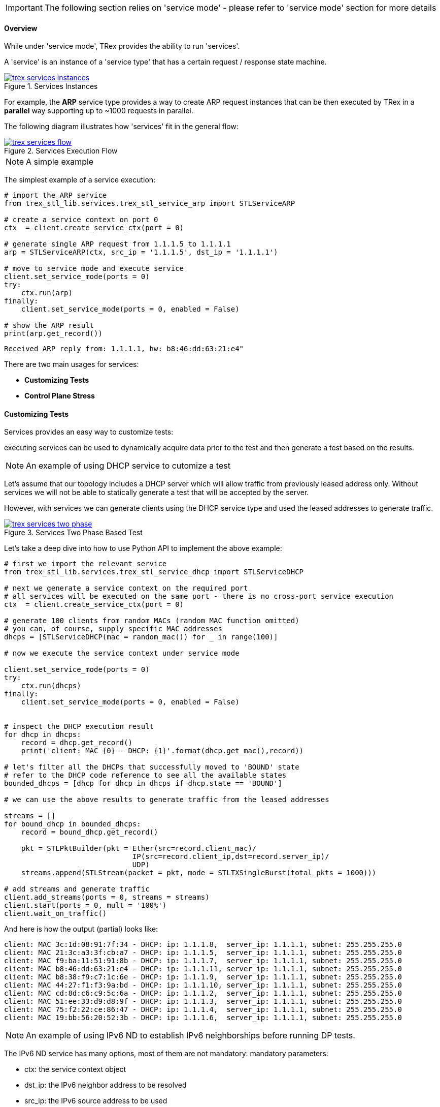 [IMPORTANT]
The following section relies on 'service mode' - please refer to 'service mode' section for more details

==== Overview

While under 'service mode', TRex provides the ability to run 'services'.

A 'service' is an instance of a 'service type' that has a certain
request / response state machine.


image::images/trex_services_instances.png[title="Services Instances",align="left",width={p_width}, link="images/trex_services_instances.png"]


For example, the *ARP* service type provides a way to create ARP request instances
that can be then executed by TRex in a *parallel* way supporting up to ~1000 requests in parallel.

The following diagram illustrates how 'services' fit in the general flow:

image::images/trex_services_flow.png[title="Services Execution Flow",align="center",width={p_width_1b}, link="images/trex_services_flow.png"]


[NOTE]
A simple example


The simplest example of a service execution:


[source,Python]
----
# import the ARP service
from trex_stl_lib.services.trex_stl_service_arp import STLServiceARP

# create a service context on port 0
ctx  = client.create_service_ctx(port = 0)

# generate single ARP request from 1.1.1.5 to 1.1.1.1
arp = STLServiceARP(ctx, src_ip = '1.1.1.5', dst_ip = '1.1.1.1')

# move to service mode and execute service
client.set_service_mode(ports = 0)
try:
    ctx.run(arp)
finally:
    client.set_service_mode(ports = 0, enabled = False)

# show the ARP result
print(arp.get_record())
----

[source,bash]
----
Received ARP reply from: 1.1.1.1, hw: b8:46:dd:63:21:e4"
----


There are two main usages for services:

* *Customizing Tests*
* *Control Plane Stress*

==== Customizing Tests

Services provides an easy way to customize tests:

executing services can be used to dynamically acquire data prior to the test and then generate a test based on the results.


[NOTE]
An example of using DHCP service to cutomize a test


Let's assume that our topology includes a DHCP server which will allow traffic from previously leased address only.
Without services we will not be able to statically generate a test that will be accepted by the server.

However,
with services we can generate clients using the DHCP service type and used the leased addresses to generate traffic.

image::images/trex_services_two_phase.png[title="Services Two Phase Based Test",align="center",width={p_width_1}, link="images/trex_services_two_phase.png"]

Let's take a deep dive into how to use Python API to implement the above example:

[source,Python]
----

# first we import the relevant service
from trex_stl_lib.services.trex_stl_service_dhcp import STLServiceDHCP

# next we generate a service context on the required port
# all services will be executed on the same port - there is no cross-port service execution
ctx  = client.create_service_ctx(port = 0)

# generate 100 clients from random MACs (random MAC function omitted)
# you can, of course, supply specific MAC addresses
dhcps = [STLServiceDHCP(mac = random_mac()) for _ in range(100)]

# now we execute the service context under service mode

client.set_service_mode(ports = 0)
try:
    ctx.run(dhcps)
finally:
    client.set_service_mode(ports = 0, enabled = False)
 

# inspect the DHCP execution result
for dhcp in dhcps:
    record = dhcp.get_record()
    print('client: MAC {0} - DHCP: {1}'.format(dhcp.get_mac(),record))
 
# let's filter all the DHCPs that successfully moved to 'BOUND' state
# refer to the DHCP code reference to see all the available states
bounded_dhcps = [dhcp for dhcp in dhcps if dhcp.state == 'BOUND']

# we can use the above results to generate traffic from the leased addresses

streams = []
for bound_dhcp in bounded_dhcps:
    record = bound_dhcp.get_record()
    
    pkt = STLPktBuilder(pkt = Ether(src=record.client_mac)/
                              IP(src=record.client_ip,dst=record.server_ip)/
                              UDP)
    streams.append(STLStream(packet = pkt, mode = STLTXSingleBurst(total_pkts = 1000)))
    
# add streams and generate traffic
client.add_streams(ports = 0, streams = streams)
client.start(ports = 0, mult = '100%')
client.wait_on_traffic()
----

And here is how the output (partial) looks like:

[source,bash]
----
client: MAC 3c:1d:08:91:7f:34 - DHCP: ip: 1.1.1.8,  server_ip: 1.1.1.1, subnet: 255.255.255.0
client: MAC 21:3c:a3:3f:cb:a7 - DHCP: ip: 1.1.1.5,  server_ip: 1.1.1.1, subnet: 255.255.255.0
client: MAC f9:ba:11:51:91:8b - DHCP: ip: 1.1.1.7,  server_ip: 1.1.1.1, subnet: 255.255.255.0
client: MAC b8:46:dd:63:21:e4 - DHCP: ip: 1.1.1.11, server_ip: 1.1.1.1, subnet: 255.255.255.0
client: MAC b8:38:f9:c7:1c:6e - DHCP: ip: 1.1.1.9,  server_ip: 1.1.1.1, subnet: 255.255.255.0
client: MAC 44:27:f1:f3:9a:bd - DHCP: ip: 1.1.1.10, server_ip: 1.1.1.1, subnet: 255.255.255.0
client: MAC cd:8d:c6:c9:5c:6a - DHCP: ip: 1.1.1.2,  server_ip: 1.1.1.1, subnet: 255.255.255.0
client: MAC 51:ee:33:d9:d8:9f - DHCP: ip: 1.1.1.3,  server_ip: 1.1.1.1, subnet: 255.255.255.0
client: MAC 75:f2:22:ce:86:47 - DHCP: ip: 1.1.1.4,  server_ip: 1.1.1.1, subnet: 255.255.255.0
client: MAC 19:bb:56:20:52:3b - DHCP: ip: 1.1.1.6,  server_ip: 1.1.1.1, subnet: 255.255.255.0

----

[NOTE]
An example of using IPv6 ND to establish IPv6 neighborships before running DP tests.

The IPv6 ND service has many options, most of them are not mandatory:
mandatory parameters:

* ctx: the service context object
* dst_ip: the IPv6 neighbor address to be resolved
* src_ip: the IPv6 source address to be used

optional parameters:

* retries: number of retries in case of timeouts (default=1)
* src_mac: source mac address to be used in Ethernet packets (default taken from port in use) 
* timeout: timeout in seconds to wait for neighbor advertisements in response to our neighbor solicitation packets (default 2)
* verify_timeout: timeout in seconds to wait for neighbor solicitation messages from a neighbor, after our NS was answered (Neighbor verification is not always performed, but depends on *our* state in the neighbors ND cache).
* vlan: vlan identifiers used for dot1q/dot1ad vlan headers (e.g. [200,2] uses outer vlan 200, inner vlan 2)
* fmt: encapsulation format used for vlan tagging ('Q': dot1q, 'D': dot1ad). Double tagging can be formatted with "QQ" (double-dot1q) or "DQ" (dot1q in dot1ad), or 'DD' or 'QD' ....
* verbose_level: increase logging of IPv6 service instances (e.g service_level = STLServiceIPv6ND.ERROR)

[source,Python]
----
#!/usr/bin/python

from stl_path import *
from trex_stl_lib.api import *
from trex_stl_lib.services.trex_stl_service_IPv6ND import STLServiceIPv6ND

c = STLClient()
c.connect()
c.acquire(force = True)
c.set_service_mode(ports = 0)

# create service context
ctx  = c.create_service_ctx(port = 0)

nd_service = STLServiceIPv6ND(  ctx,
                                src_ip = "2001:db8:10:22::15",
                                dst_ip = "2001:db8:10:22::1",
                                vlan = [ 500, 22],
                                timeout=2,
                                verify_timeout=6,
                                fmt = "QQ",
                                verbose_level = STLServiceIPv6ND.INFO

                                    )
ctx.run(nd_service)
print nd_service.get_record()
----

==== Control Plane Stress Tests

Another practical use-case of services is to simply use the first phase as the main phase
and focus on generating many control plane requests.

For example,
the same DHCP example can be used to stress out a DHCP server by generating many requests.

Now,
even though service mode is *slower* that regular mode, and service context execution is even
slower as we wait for response from the server there are still two major benefits:

* *Parallelism* - When generating many service instances, there will be minimum impact on
 the total run time as we execute services in parallel
 
* *Flexibility* - Putting aside performance, TRex services are written in Python and uses Scapy to
generate traffic and thus are very easy to manipulate and custom fit

==== Currently Provided Services

Currently, the implemented services provided with TRex package are:

* *ARP* - provides an ARP resolution for an IPv4 address
* *ICMPv4* - provides Ping IPv4 for an IPv4 address
* *DHCP* - provides a DHCP bound/release lease address
* *IPv6ND* - provides IPv6 neighbor discovery

We are planning to add more and hope for contribution in this area

==== A Detailed DHCP Example
Full DHCP example can be found under the following GitHub link:

* link:{github_stl_examples_path}/stl_dhcp_example[stl_dhcp_example.py]


==== Limitations

There is no limitation on the *types* of services that are being executed.
It is possible to run 'ARP' and 'DHCP' in *parallel* if it is needed.

The only limitation is that 'services' run under context which is bounded to
a single port.

There is no way to forward response from another port to the context.

Also, the number of service instances per execution is currently limited to *1000*.

==== Console plugins

Another usage of services (or even mix of them) is plugins infrastructure in trex-console. +
Plugins system is a way to dynamically import and run some code.

[source,bash]
----
trex>plugins -h
usage: plugins [-h]  ...

Show / load / use plugins

optional arguments:
  -h, --help  show this help message and exit

command:
  
    show      Show / search for plugins
    load      Load (or implicitly reload) plugin by name
    unload    Unload plugin by name
----

Plugins are located in console/plugins directory, and their filename begins with "plugin_". +
They can be searched via "show" command and loaded via "load" command:

[source,bash]
----
trex>plugins load wlc

Loading plugin: wlc                                          [SUCCESS]

trex>plugins show
+----------------------+-----------------+
|     Plugin name      |     Loaded      |
+======================+=================+
|        IPv6ND        |       No        |
+----------------------+-----------------+
|        hello         |       No        |
+----------------------+-----------------+
|         wlc          |       Yes       |
+----------------------+-----------------+
----

Now, loaded plugin can be seen in menu of plugins and used:

[source,bash]
----
trex>plugins -h
usage: plugins [-h]  ...

Show / load / use plugins

optional arguments:
  -h, --help  show this help message and exit

command:
  
    show      Show / search for plugins
    load      Load (or implicitly reload) plugin by name
    unload    Unload plugin by name
    wlc       WLC testing related functionality

trex>plugins wlc -h
usage: plugins wlc [-h]
                   {add_client,base,close,create_ap,reconnect,show,start} ...

optional arguments:
  -h, --help            show this help message and exit

commands:
  {add_client,base,close,create_ap,reconnect,show,start}
    add_client          Add client(s) to AP(s)
    base                Set base values of MAC, IP etc. for created AP/Client.
                        Will be increased for each new device.
    close               Closes all wlc-related stuff
    create_ap           Create AP(s) on port
    reconnect           Reconnect disconnected AP(s) or Client(s).
    show                Show status of APs
    start               Start traffic on behalf on client(s).

trex>plugins wlc create_ap -p 0

Enabling service mode on port(s) [0]:                        [SUCCESS]


Discovering WLC                                              [SUCCESS]


Establishing DTLS connection                                 [SUCCESS]


Join WLC and get SSID                                        [SUCCESS]
----

Example of plugin (file console/plugins/plugin_hello.py):

[source,python]
----
#!/usr/bin/python

from console.plugins import *

'''
Example plugin
'''

class Hello_Plugin(ConsolePlugin):
    def plugin_description(self):
        return 'Simple example'

    # used to init stuff
    def plugin_load(self):
        # Adding arguments to be used at do_* functions
        self.add_argument(type = str,
                dest = 'username', # <----- variable name to be used
                help = 'Username to greet')

    # We build argparser from do_* functions, stripping the "do_" from name
    def do_greet(self, username): # <------ username was registered in plugin_load
        '''Greet some username'''
        self.trex_client.logger.log('Hello, %s!' % bold(username.capitalize())) # <--- trex_client is set implicitly
----


[NOTE]
An plugin that uses the IPv6 service, that allows experimenting with IPv6 from the console.

[source,bash]
----
trex(service)>plugins load IPv6ND

Loading plugin: IPv6ND                                       [SUCCESS]

trex(service)>plugins IPv6ND -h
usage: plugins IPv6ND [-h] {clear,resolve,status} ...

optional arguments:
  -h, --help            show this help message and exit

commands:
  {clear,resolve,status}
    clear               clear IPv6 ND requests/entries
    resolve             perform IPv6 neighbor discovery
    status              show status of generated ND requests



 trex(service)>plugins IPv6ND  resolve -h
 usage: IPv6ND resolve [-h] -p PORT -s SRC_IP [-m SRC_MAC] -d DST_IP [-v VLAN]
                       [-f FMT] [-t TIMEOUT] [-T VERIFY_TIMEOUT] [-c COUNT]
                       [-r RATE] [-R RETRIES] [-V]
 
 perform IPv6 neighbor discovery
 
 optional arguments:
   -h, --help            show this help message and exit
   -p PORT, --port PORT  trex port to use
   -s SRC_IP, --src-ip SRC_IP
                         src ip to use
   -m SRC_MAC, --src-mac SRC_MAC
                         src mac to use
   -d DST_IP, --dst-ip DST_IP
                         IPv6 dst ip to discover
   -v VLAN, --vlan VLAN  vlan(s) to use (comma separated)
   -f FMT, --format FMT  vlan encapsulation to use (QQ: qinq, DA: 802.1AD ->
                         802.1q)
   -t TIMEOUT, --timeout TIMEOUT
                         timeout to wait for NA
   -T VERIFY_TIMEOUT, --verify-timeout VERIFY_TIMEOUT
                         timeout to wait for neighbor verification NS
   -c COUNT, --count COUNT
                         nr of nd to perform (auto-scale src-addr to test
                         parallel NDs)
   -r RATE, --rate RATE  rate limiter value to pass to services framework
   -R RETRIES, --retries RETRIES
                         number of retries in case no answer was received
   -V, --verbose         verbose mode
 
----

Perform 3 parallel ND operations, where source IPv6 addresses are incremented automatically:


[source,bash]
----
 
 trex(service)>plugins IPv6ND  resolve -c 3 -v 500,22 -p 0 -s 2001:db8:10:22::70 -d 2001:db8:10:22::1 -V --format QQ -T 6

 performing ND for 3 addresses.
 NA response timeout............: 2s
 Neighbor verification timeout..: 6s
 
 ND: TX NS: 2001:db8:10:22::70,74:a0:2f:b4:97:49 -> 2001:db8:10:22::1 (retry 0)
 ND: TX NS: 2001:db8:10:22::71,74:a0:2f:b4:97:49 -> 2001:db8:10:22::1 (retry 0)
 ND: TX NS: 2001:db8:10:22::72,74:a0:2f:b4:97:49 -> 2001:db8:10:22::1 (retry 0)
 ND: RX NA: 2001:db8:10:22::70 <- 2001:db8:10:22::1, 00:05:73:a0:00:01
 ND: RX NA: 2001:db8:10:22::72 <- 2001:db8:10:22::1, 00:05:73:a0:00:01
 ND: timeout for 2001:db8:10:22::71,74:a0:2f:b4:97:49 <-- 2001:db8:10:22::1 (retry 0)
 ND: TX NS: 2001:db8:10:22::71,74:a0:2f:b4:97:49 -> 2001:db8:10:22::1 (retry 1)
 ND: RX NA: 2001:db8:10:22::71 <- 2001:db8:10:22::1, 00:05:73:a0:00:01
 ND: RX NS: 2001:db8:10:22::70 <-- 2001:db8:10:22::d,00:de:fb:1d:83:c4
 ND: TX NA: 2001:db8:10:22::70,74:a0:2f:b4:97:49 -> 2001:db8:10:22::d,00:de:fb:1d:83:c4
 ND: RX NS: 2001:db8:10:22::70 <-- 2001:db8:10:22::c,00:de:fb:1d:84:c5
 ND: TX NA: 2001:db8:10:22::70,74:a0:2f:b4:97:49 -> 2001:db8:10:22::c,00:de:fb:1d:84:c5
 ND: RX NS: 2001:db8:10:22::71 <-- 2001:db8:10:22::c,00:de:fb:1d:84:c5
 ND: TX NA: 2001:db8:10:22::71,74:a0:2f:b4:97:49 -> 2001:db8:10:22::c,00:de:fb:1d:84:c5
 ND: RX NS: 2001:db8:10:22::71 <-- 2001:db8:10:22::d,00:de:fb:1d:83:c4
 ND: TX NA: 2001:db8:10:22::71,74:a0:2f:b4:97:49 -> 2001:db8:10:22::d,00:de:fb:1d:83:c4
 ND: RX NS: 2001:db8:10:22::72 <-- 2001:db8:10:22::d,00:de:fb:1d:83:c4
 ND: TX NA: 2001:db8:10:22::72,74:a0:2f:b4:97:49 -> 2001:db8:10:22::d,00:de:fb:1d:83:c4
 ND: RX NS: 2001:db8:10:22::72 <-- 2001:db8:10:22::c,00:de:fb:1d:84:c5
 ND: TX NA: 2001:db8:10:22::72,74:a0:2f:b4:97:49 -> 2001:db8:10:22::c,00:de:fb:1d:84:c5

 trex(service)>
----

Show status of local IPv6 neighborships:

[source,bash]
----

 trex(service)>plugins IPv6ND  status
 
 
 ND Status
 ---------
 
 used vlan(s)...................: [500, 22]
 used encapsulation.............: QQ
 number of IPv6 source addresses: 3
 
 
     SRC MAC              SRC IPv6                 |       DST IPv6                     DST MAC       STATE        VERIFIED
 --------------------------------------------------------------------------------------------------------------------------
 74:a0:2f:b4:97:49  2001:db8:10:22::70             | 2001:db8:10:22::1              00:05:73:a0:00:01 REACHABLE        2
 74:a0:2f:b4:97:49  2001:db8:10:22::71             | 2001:db8:10:22::1              00:05:73:a0:00:01 REACHABLE        2
 74:a0:2f:b4:97:49  2001:db8:10:22::72             | 2001:db8:10:22::1              00:05:73:a0:00:01 REACHABLE        2
 
 resolved..: 3
 unresolved: 0
 verified..: 3
 
 trex(service)>
 
----

Clear local IPv6 neighborships:

[source,bash]
----
 trex(service)>plugins IPv6ND clear
 trex(service)>plugins IPv6ND status
 
 
 ND Status
 ---------
 
 used vlan(s)...................: [500, 22]
 used encapsulation.............: QQ
 number of IPv6 source addresses: 3
 
 
     SRC MAC              SRC IPv6                 |       DST IPv6                     DST MAC       STATE      VERIFIED
 ------------------------------------------------------------------------------------------------------------------------
 
 resolved..: 0
 unresolved: 0
 verified..: 0
 
 trex(service)>
----

